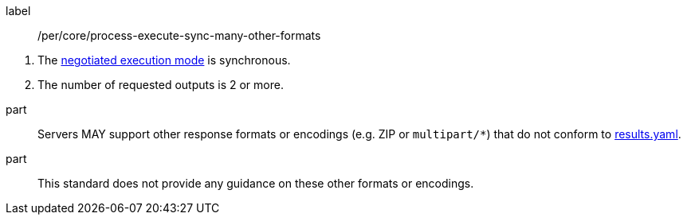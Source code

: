 [[per_core_process-execute-sync-many-other-formats]]
[permission]
====
[%metadata]
label:: /per/core/process-execute-sync-many-other-formats
[.component,class=conditions]
--
. The <<sc_execution_mode,negotiated execution mode>> is synchronous.
. The number of requested outputs is 2 or more.
--

part:: Servers MAY support other response formats or encodings (e.g. ZIP or `multipart/*`) that do not conform to https://raw.githubusercontent.com/opengeospatial/ogcapi-processes/master/core/openapi/schemas/results.yaml[results.yaml].
part:: This standard does not provide any guidance on these other formats or encodings.
====
